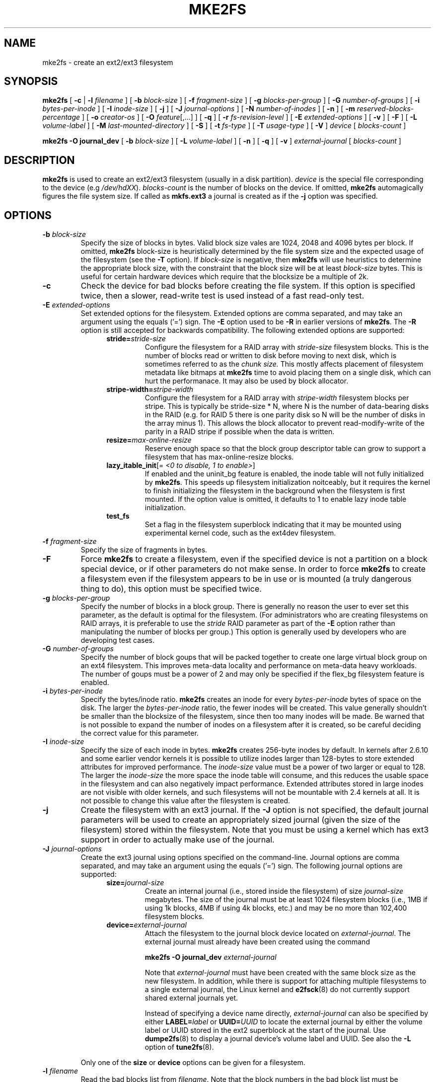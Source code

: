 .\" -*- nroff -*-
.\" Copyright 1993, 1994, 1995 by Theodore Ts'o.  All Rights Reserved.
.\" This file may be copied under the terms of the GNU Public License.
.\" 
.TH MKE2FS 8 "July 2008" "E2fsprogs version 1.41.0"
.SH NAME
mke2fs \- create an ext2/ext3 filesystem
.SH SYNOPSIS
.B mke2fs
[
.B \-c
| 
.B \-l
.I filename
]
[
.B \-b
.I block-size
]
[
.B \-f
.I fragment-size
]
[
.B \-g
.I blocks-per-group
]
[
.B \-G
.I number-of-groups
]
[
.B \-i
.I bytes-per-inode
]
[
.B \-I
.I inode-size
]
[
.B \-j
]
[
.B \-J
.I journal-options
]
[
.B \-N
.I number-of-inodes
]
[
.B -n
]
[
.B \-m
.I reserved-blocks-percentage
]
[
.B \-o
.I creator-os
]
[
.B \-O 
.IR feature [,...]
]
[
.B \-q
]
[
.B \-r
.I fs-revision-level
]
[
.B \-E
.I extended-options
]
[
.B \-v
]
[
.B \-F
]
[
.B \-L
.I volume-label
]
[
.B \-M
.I last-mounted-directory
]
[
.B \-S
]
[
.B \-t
.I fs-type
]
[
.B \-T
.I usage-type
]
[
.B \-V
]
.I device
[
.I blocks-count
]
.sp
.B "mke2fs \-O journal_dev"
[
.B \-b
.I block-size
]
.\" No external-journal specific journal options yet (size is ignored)
.\" [
.\" .B \-J
.\" .I journal-options
.\" ]
[
.B \-L
.I volume-label
]
[
.B \-n
]
[
.B \-q
]
[
.B \-v
]
.I external-journal
[
.I blocks-count
]
.SH DESCRIPTION
.B mke2fs
is used to create an ext2/ext3 filesystem (usually in a disk partition).
.I device
is the special file corresponding to the device (e.g 
.IR /dev/hdXX ).
.I blocks-count
is the number of blocks on the device.  If omitted,
.B mke2fs
automagically figures the file system size.  If called as
.B mkfs.ext3
a journal is created as if the
.B \-j
option was specified.
.SH OPTIONS
.TP
.BI \-b " block-size"
Specify the size of blocks in bytes.  Valid block size vales are 1024, 
2048 and 4096 bytes per block.  If omitted,
.B mke2fs
block-size is heuristically determined by the file system size and
the expected usage of the filesystem (see the
.B \-T
option).  If 
.I block-size
is negative, then 
.B mke2fs
will use heuristics to determine the
appropriate block size, with the constraint that the block size will be
at least 
.I block-size
bytes.  This is useful for certain hardware devices which require that
the blocksize be a multiple of 2k.
.TP
.B \-c
Check the device for bad blocks before creating the file system.  If
this option is specified twice, then a slower, read-write
test is used instead of a fast read-only test.
.TP
.BI \-E " extended-options"
Set extended options for the filesystem.  Extended options are comma
separated, and may take an argument using the equals ('=') sign.  The
.B -E
option used to be 
.B -R
in earlier versions of 
.BR mke2fs .
The 
.B -R
option is still accepted for backwards compatibility.   The 
following extended options are supported:
.RS 1.2i
.TP
.BI stride= stride-size
Configure the filesystem for a RAID array with
.I stride-size
filesystem blocks. This is the number of blocks read or written to disk
before moving to next disk, which is sometimes referred to as the 
.I chunk size.
This mostly affects placement of filesystem metadata like bitmaps at
.B mke2fs
time to avoid placing them on a single disk, which can hurt the performanace.
It may also be used by block allocator.
.TP
.BI stripe-width= stripe-width
Configure the filesystem for a RAID array with
.I stripe-width
filesystem blocks per stripe. This is typically be stride-size * N, where
N is the number of data-bearing disks in the RAID (e.g. for RAID 5 there is one
parity disk so N will be the number of disks in the array minus 1).
This allows the block allocator to prevent read-modify-write of the
parity in a RAID stripe if possible when the data is written.
.TP
.BI resize= max-online-resize
Reserve enough space so that the block group descriptor table can grow
to support a filesystem that has max-online-resize blocks.
.TP
.B lazy_itable_init\fR[\fb= \fI<0 to disable, 1 to enable>\fR]
If enabled and the uninit_bg feature is enabled, the inode table will
not fully initialized by 
.BR mke2fs .
This speeds up filesystem
initialization noitceably, but it requires the kernel to finish
initializing the filesystem in the background when the filesystem is
first mounted.  If the option value is omitted, it defaults to 1 to
enable lazy inode table initialization.
.TP
.B test_fs
Set a flag in the filesystem superblock indicating that it may be
mounted using experimental kernel code, such as the ext4dev filesystem.
.RE
.TP
.BI \-f " fragment-size"
Specify the size of fragments in bytes.
.TP
.B \-F
Force 
.B mke2fs
to create a filesystem, even if the specified device is not a partition
on a block special device, or if other parameters do not make sense.
In order to force 
.B mke2fs
to create a filesystem even if the filesystem appears to be in use 
or is mounted (a truly dangerous thing to do), this option must be
specified twice.
.TP
.BI \-g " blocks-per-group"
Specify the number of blocks in a block group.  There is generally no
reason the user to ever set this parameter, as the default is optimal
for the filesystem.  (For administrators who are creating
filesystems on RAID arrays, it is preferable to use the
.I stride
RAID parameter as part of the
.B \-E
option rather than manipulating the number of blocks per group.)  
This option is generally used by developers who
are developing test cases.  
.TP
.BI \-G " number-of-groups"
Specify the number of block goups that will be packed together to
create one large virtual block group on an ext4 filesystem.  This
improves meta-data locality and performance on meta-data heavy
workloads.  The number of goups must be a power of 2 and may only be
specified if the flex_bg filesystem feature is enabled.
.TP
.BI \-i " bytes-per-inode"
Specify the bytes/inode ratio. 
.B mke2fs
creates an inode for every
.I bytes-per-inode
bytes of space on the disk.  The larger the 
.I bytes-per-inode
ratio, the fewer inodes will be created.  This value generally shouldn't
be smaller than the blocksize of the filesystem, since then too many
inodes will be made.  Be warned that is not possible to expand the number 
of inodes on a filesystem after it is created, so be careful deciding the
correct value for this parameter. 
.TP
.BI \-I " inode-size"
Specify the size of each inode in bytes. 
.B mke2fs
creates 256-byte inodes by default.  In kernels after 2.6.10 and some
earlier vendor kernels it is possible to utilize inodes larger than
128-bytes to store
extended attributes for improved performance.  The 
.I inode-size
value must be a power of two larger or equal to 128.  The larger the 
.I inode-size
the more space the inode table will consume, and this reduces the usable
space in the filesystem and can also negatively impact performance.  
Extended attributes
stored in large inodes are not visible with older kernels, and such
filesystems will not be mountable with 2.4 kernels at all.  It is not
possible to change this value after the filesystem is created.
.TP 
.B \-j
Create the filesystem with an ext3 journal.  If the
.B \-J
option is not specified, the default journal parameters will be used to
create an appropriately sized journal (given the size of the filesystem) 
stored within the filesystem.  Note that you must be using a kernel
which has ext3 support in order to actually make use of the journal.
.TP
.BI \-J " journal-options"
Create the ext3 journal using options specified on the command-line.
Journal options are comma
separated, and may take an argument using the equals ('=')  sign.
The following journal options are supported:
.RS 1.2i
.TP
.BI size= journal-size
Create an internal journal (i.e., stored inside the filesystem) of size
.I journal-size 
megabytes.
The size of the journal must be at least 1024 filesystem blocks 
(i.e., 1MB if using 1k blocks, 4MB if using 4k blocks, etc.) 
and may be no more than 102,400 filesystem blocks.  
.TP
.BI device= external-journal
Attach the filesystem to the journal block device located on
.IR external-journal .
The external
journal must already have been created using the command
.IP
.B mke2fs -O journal_dev
.I external-journal
.IP
Note that
.I external-journal
must have been created with the
same block size as the new filesystem.
In addition, while there is support for attaching
multiple filesystems to a single external journal,
the Linux kernel and 
.BR e2fsck (8)
do not currently support shared external journals yet.
.IP
Instead of specifying a device name directly,
.I external-journal
can also be specified by either
.BI LABEL= label
or
.BI UUID= UUID
to locate the external journal by either the volume label or UUID
stored in the ext2 superblock at the start of the journal.  Use
.BR dumpe2fs (8)
to display a journal device's volume label and UUID.  See also the
.B -L
option of
.BR tune2fs (8).
.RE
.IP
Only one of the
.BR size " or " device
options can be given for a filesystem.
.TP
.BI \-l " filename"
Read the bad blocks list from
.IR filename .  
Note that the block numbers in the bad block list must be generated
using the same block size as used by mke2fs.  As a result, the
.B \-c
option to 
.B mke2fs
is a much simpler and less error-prone method of checking a disk for bad
blocks before formatting it, as 
.B mke2fs
will automatically pass the correct parameters to the
.B badblocks
program.
.TP
.BI \-L " new-volume-label"
Set the volume label for the filesystem to
.IR new-volume-label .
The maximum length of the
volume label is 16 bytes.
.TP
.BI \-m " reserved-blocks-percentage"
Specify the percentage of the filesystem blocks reserved for 
the super-user.  This avoids fragmentation, and allows root-owned
daemons, such as 
.BR syslogd (8),
to continue to function correctly after non-privileged processes are 
prevented from writing to the filesystem.  The default percentage 
is 5%.
.TP
.B \-M
Set the last mounted directory for the filesystem.  This might be useful 
for the sake of utilities that key off of the last mounted directory to 
determine where the filesystem should be mounted.
.TP
.B \-n
causes mke2fs to not actually create a filesystem, but display what it
would do if it were to create a filesystem.  This can be used to
determine the location of the backup superblocks for a particular
filesystem, so long as the mke2fs parameters that were passed when the
filesystem was originally created are used again.  (With the
.B \-n 
option added, of course!)
.TP
.BI \-N " number-of-inodes"
overrides the default calculation of the number of inodes that should be 
reserved for the filesystem (which is based on the number of blocks and 
the 
.I bytes-per-inode
ratio).  This allows the user to specify the number 
of desired inodes directly.
.TP
.BI \-o " creator-os"
Manually override the default value of the "creator os" field of the 
filesystem.  Normally the creator field is set by default to the native OS
of the
.B mke2fs
executable.
.TP
.B "\-O \fIfeature\fR[,...]"
Create filesystem with given features (filesystem options), overriding 
the default filesystem options.  The default features which are
enabled by default are specified by the
.I base_features
relation, either in the
.I [libdefaults]
section in the
.B /etc/mke2fs.conf
configuration file,
or in the subsection of the
.I [fs_types]
section for the usage types as specified by the
.B -T
option, further modified by the
.I features
relation found in the
.I [fs_types] section
based on the filesystem and usage types.  See the
.BR mke2fs.conf (5)
manual page for more details.
The filesystem type-specific configuration setting found in the
.I [fs_types]
section will override the global default found in
.IR [libdefaults] .
.sp
The filesystem feature set will be further edited 
using either the feature set specification specified by this option, 
or if this option is not specified, by the
.I default_features
relation for the filesystem type being created, or in the 
.I [libdefaults]
section of the configuration file.
.sp
The filesystem feature set is comprised of a list of features, separated
by commas, that are to be enabled.  To disable a feature, simply
prefix the feature name with a  caret ('^') character.  The 
pseudo-filesystem feature "none" will clear all filesystem features.
.RS 1.2i
.TP
.B large_file
Filesystem can contain files that are greater than 2GB.  (Modern kernels
set this feature automatically when a file > 2GB is created.)
.TP
.B dir_index
Use hashed b-trees to speed up lookups in large directories.
.TP
.B filetype
Store file type information in directory entries.
.TP
.B flex_bg
Allow bitmaps and inode tables for a block group to be placed anywhere
on the storage media (use with -G option to group meta-data in order
to create a large virtual block group).
.TP
.B has_journal
Create an ext3 journal (as if using the
.B \-j
option).
.TP
.B journal_dev
Create an external ext3 journal on the given device
instead of a regular ext2 filesystem.
Note that
.I external-journal
must be created with the same
block size as the filesystems that will be using it.
.TP
.B extent
Instead of using the indirect block scheme for storing the location of
data blocks in an inode, use extents instead.  This is a much more
efficient encoding which speeds up filesystem access, especially for
large files.
.TP
.B uninit_bg
Create a filesystem without initializing all of the block groups.  This 
feature also enables checksums and highest-inode-used statistics in each
blockgroup.  This feature can
speed up filesystem creation time noticably (if lazy_itable_init is
enabled), and can also reduce
.BR e2fsck time
dramatically.  It is only supported by the ext4 filesystem in
recent Linux kernels.
.TP
.B resize_inode
Reserve space so the block group descriptor table may grow in the future.
Useful for online resizing using 
.BR resize2fs .
By default 
.B mke2fs
will attempt to reserve enough space so that the
filesystem may grow to 1024 times its initial size.  This can be changed
using
.B resize
extended option.
.TP
.B sparse_super
Create a filesystem with fewer superblock backup copies
(saves space on large filesystems).
.RE
.TP
.B \-q
Quiet execution.  Useful if 
.B mke2fs
is run in a script.
.TP
.BI \-r " revision"
Set the filesystem revision for the new filesystem.  Note that 1.2
kernels only support revision 0 filesystems.  The default is to 
create revision 1 filesystems.
.TP
.B \-S
Write superblock and group descriptors only.  This is useful if all of
the superblock and backup superblocks are corrupted, and a last-ditch
recovery method is desired.  It causes 
.B mke2fs
to reinitialize the 
superblock and group descriptors, while not touching the inode table
and the block and inode bitmaps.  The
.B e2fsck
program should be run immediately after this option is used, and there
is no guarantee that any data will be salvageable.  It is critical to
specify the correct filesystem blocksize when using this option,
or there is no chance of recovery.
.\" .TP
.\" .BI \-t " test"
.\" Check the device for bad blocks before creating the file system
.\" using the specified test.
.TP
.BI
.BI \-t " fs-type"
Specify the filesystem (i.e., ext2, ext3, ext4, etc., is to be created.
If this option is not specified mke2fs will pick a default either how
the command was run (if it was run using a name of the form mkfs.ext2,
mkfs.ext3, etc.) or via a default as defined by the
.BR /etc/mke2fs.conf (5)
file.
.TP
.BI \-T " usage-type[,...]"
Specify how the filesystem is going to be used, so that 
.B mke2fs 
can choose optimal filesystem parameters for that use.  The usage
types that are supported are defined in the configuration file
.BR /etc/mke2fs.conf (5).
The user may specify one or more usage types
using a comma separated list.
.sp
If this option is is not specified,
.B mke2fs
will pick a single default usage type based on the size of the filesystem to
be created.  If the filesystem size is less than or equal to 3 megabytes,
.B mke2fs
will use the filesystem type
.IR floppy .
If the filesystem size is greater than 3 but less than or equal to
512 megabytes,
.BR mke2fs (8)
will use the filesystem
.IR small .
Otherwise,
.BR mke2fs (8)
will use the default filesystem type
.IR default .
.TP
.B \-v
Verbose execution.
.TP
.B \-V
Print the version number of 
.B mke2fs
and exit.
.SH AUTHOR
This version of
.B mke2fs
has been written by Theodore Ts'o <tytso@mit.edu>.
.SH BUGS
.B mke2fs
accepts the
.B \-f
option but currently ignores it because the second
extended file system does not support fragments yet.
.br
There may be other ones.  Please, report them to the author.
.SH AVAILABILITY
.B mke2fs
is part of the e2fsprogs package and is available from 
http://e2fsprogs.sourceforge.net.
.SH SEE ALSO
.BR mke2fs.conf (5),
.BR badblocks (8),
.BR dumpe2fs (8),
.BR e2fsck (8),
.BR tune2fs (8)
